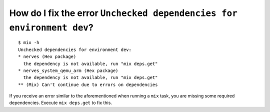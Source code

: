 How do I fix the error ``Unchecked dependencies for environment dev``?
^^^^^^^^^^^^^^^^^^^^^^^^^^^^^^^^^^^^^^^^^^^^^^^^^^^^^^^^^^^^^^^^^^^^^^

::

    $ mix -h
    Unchecked dependencies for environment dev:
    * nerves (Hex package)
      the dependency is not available, run "mix deps.get"
    * nerves_system_qemu_arm (Hex package)
      the dependency is not available, run "mix deps.get"
    ** (Mix) Can't continue due to errors on dependencies

If you receive an error similar to the aforementioned when running a
``mix`` task, you are missing some required dependencies. Execute
``mix deps.get`` to fix this.
